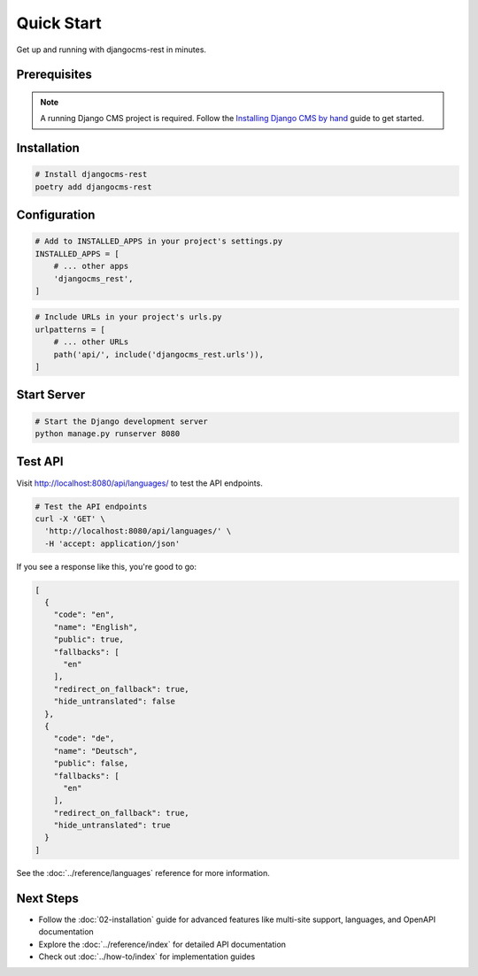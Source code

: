 Quick Start
===========

Get up and running with djangocms-rest in minutes.

Prerequisites
-------------

.. note::
    A running Django CMS project is required. Follow the `Installing Django CMS by hand <https://docs.django-cms.org/en/latest/introduction/01-install.html#installing-django-cms-by-hand>`_ guide to get started.

Installation
------------

.. code-block:: bash

    # Install djangocms-rest
    poetry add djangocms-rest

Configuration
------------

.. code-block:: python

    # Add to INSTALLED_APPS in your project's settings.py
    INSTALLED_APPS = [
        # ... other apps
        'djangocms_rest',
    ]

.. code-block:: python

    # Include URLs in your project's urls.py
    urlpatterns = [
        # ... other URLs
        path('api/', include('djangocms_rest.urls')),
    ]

Start Server
------------

.. code-block:: bash

    # Start the Django development server
    python manage.py runserver 8080

Test API
--------

Visit `http://localhost:8080/api/languages/ <http://localhost:8080/api/languages/>`_ to test the API endpoints.

.. code-block:: bash

    # Test the API endpoints
    curl -X 'GET' \
      'http://localhost:8080/api/languages/' \
      -H 'accept: application/json'

If you see a response like this, you're good to go:

.. code-block:: json

    [
      {
        "code": "en",
        "name": "English",
        "public": true,
        "fallbacks": [
          "en"
        ],
        "redirect_on_fallback": true,
        "hide_untranslated": false
      },
      {
        "code": "de",
        "name": "Deutsch",
        "public": false,
        "fallbacks": [
          "en"
        ],
        "redirect_on_fallback": true,
        "hide_untranslated": true
      }
    ]

See the :doc:`../reference/languages` reference for more information.

Next Steps
----------

- Follow the :doc:`02-installation` guide for advanced features like multi-site support, languages, and OpenAPI documentation
- Explore the :doc:`../reference/index` for detailed API documentation
- Check out :doc:`../how-to/index` for implementation guides
